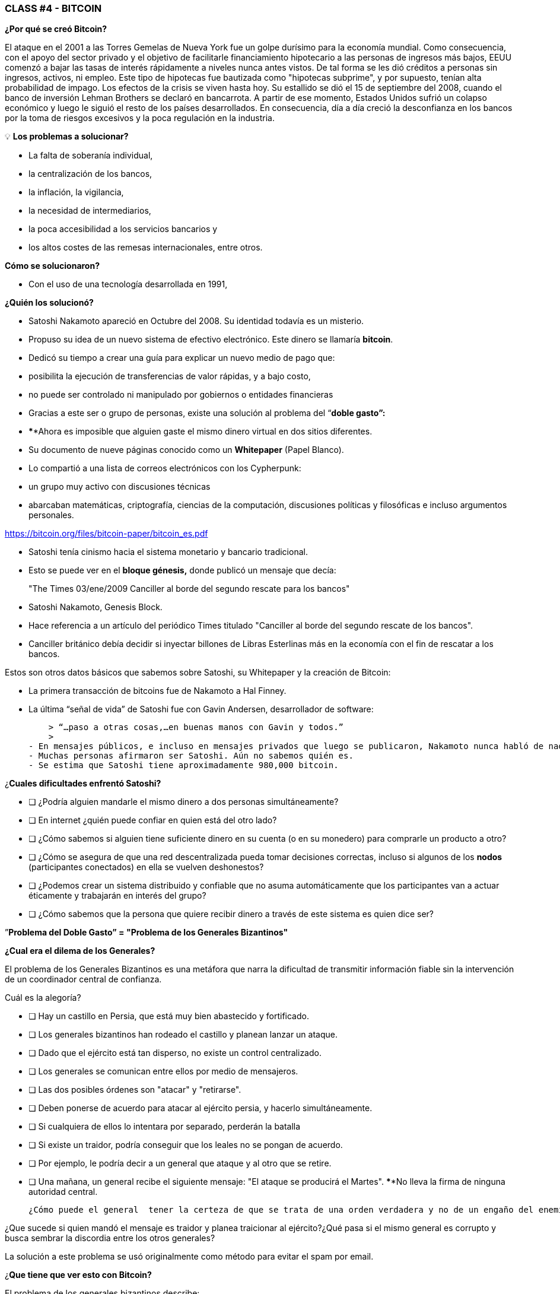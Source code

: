 ### **CLASS #*4* - BITCOIN**

**¿Por qué se creó Bitcoin?**

El ataque en el 2001 a las Torres Gemelas de Nueva York fue un golpe durísimo para la economía mundial. Como consecuencia, con el apoyo del sector privado y el objetivo de facilitarle financiamiento hipotecario a las personas de ingresos más bajos, EEUU comenzó a bajar las tasas de interés rápidamente a niveles nunca antes vistos. De tal forma se les dió créditos a personas sin ingresos, activos, ni empleo. Este tipo de hipotecas fue bautizada como  "hipotecas subprime", y por supuesto, tenían alta probabilidad de impago. Los efectos de la crisis se viven hasta hoy. Su estallido se dió el 15 de septiembre del 2008, cuando el banco de inversión Lehman Brothers se declaró en bancarrota. A partir de ese momento, Estados Unidos sufrió un colapso económico y luego le siguió el resto de los países desarrollados. En consecuencia, día a día creció  la desconfianza en los bancos por la toma de riesgos excesivos y la poca regulación en la industria.

 

💡 **Los problemas a solucionar?**

- La falta de soberanía individual,
- la centralización de los bancos,
- la inflación, la vigilancia,
- la necesidad de intermediarios,
- la poca accesibilidad a los servicios bancarios y
- los altos costes de las remesas internacionales, entre otros.

**Cómo se solucionaron?** 

- Con el uso de una tecnología desarrollada en 1991,


**¿Quién los solucionó?**

- Satoshi Nakamoto apareció en Octubre del 2008. Su identidad todavía es un misterio.
- Propuso su idea de un nuevo sistema de efectivo electrónico. Este dinero se llamaría **bitcoin**.
- Dedicó su tiempo a crear una guía para explicar un nuevo medio de pago que:
    - posibilita la ejecución de transferencias de valor rápidas, y a bajo costo,
    - no puede ser controlado ni manipulado por gobiernos o entidades financieras
- Gracias a este ser o grupo de personas, existe una solución al problema del “**doble gasto”:**
    - ****Ahora es imposible que alguien gaste el mismo dinero virtual en dos sitios diferentes.
- Su documento de nueve páginas conocido como un **Whitepaper** (Papel Blanco).
    - Lo compartió a una lista de correos electrónicos con los Cypherpunk:
        - un grupo muy activo con discusiones técnicas
            - abarcaban matemáticas, criptografía, ciencias de la computación, discusiones políticas y filosóficas e incluso argumentos personales.

https://bitcoin.org/files/bitcoin-paper/bitcoin_es.pdf

- Satoshi tenía cinismo hacia el sistema monetario y bancario tradicional.
    - Esto se puede ver en el **bloque génesis,** donde publicó un mensaje que decía:

> "The Times 03/ene/2009 Canciller al borde del segundo rescate para los bancos"
> 

- Satoshi Nakamoto, Genesis Block.  

- Hace referencia a un artículo del periódico Times titulado "Canciller al borde del segundo rescate de los bancos".
- Canciller británico debía decidir si inyectar billones de Libras Esterlinas más en la economía con el fin de rescatar a los bancos.

Estos son otros datos básicos que sabemos sobre Satoshi, su Whitepaper y la creación de Bitcoin:

- La primera transacción de bitcoins fue de Nakamoto a Hal Finney.
- La última “señal de vida” de Satoshi fue con Gavin Andersen, desarrollador de software:
    
    > “…paso a otras cosas,…en buenas manos con Gavin y todos.”
    > 
- En mensajes públicos, e incluso en mensajes privados que luego se publicaron, Nakamoto nunca habló de nada personal.  Todo se trataba de bitcoin y su **código**.
- Muchas personas afirmaron ser Satoshi. Aún no sabemos quién es.
- Se estima que Satoshi tiene aproximadamente 980,000 bitcoin.

¿**Cuales dificultades enfrentó Satoshi?**

- [ ]  ¿Podría alguien mandarle el mismo dinero a dos personas simultáneamente?
- [ ]  En internet ¿quién puede confiar en quien está del otro lado?
- [ ]  ¿Cómo sabemos si alguien tiene suficiente dinero en su cuenta (o en su monedero) para comprarle un producto a otro?
- [ ]  ¿Cómo se asegura de que una red descentralizada pueda tomar decisiones correctas, incluso si algunos de los **nodos** (participantes conectados) en ella se vuelven deshonestos?
- [ ]  ¿Podemos crear un sistema distribuido y confiable que no asuma automáticamente que los participantes van a actuar éticamente y trabajarán en interés del grupo?
- [ ]  ¿Cómo sabemos que la persona que quiere recibir dinero a través de este sistema es quien dice ser?

”**Problema del Doble Gasto” = "Problema de los Generales Bizantinos"**

**¿Cual era el dilema de los Generales?**

El problema de los Generales Bizantinos es una metáfora que narra la dificultad de transmitir información fiable sin la intervención de un coordinador central de confianza.

Cuál es la alegoría?

- [ ]  Hay un castillo en Persia, que está muy bien abastecido y fortificado.
- [ ]  Los generales bizantinos han rodeado el castillo y planean lanzar un ataque.
- [ ]  Dado que el ejército está tan disperso, no existe un control centralizado.
- [ ]  Los generales se comunican entre ellos por medio de mensajeros.
- [ ]  Las dos posibles órdenes son "atacar" y "retirarse".
- [ ]  Deben ponerse de acuerdo para atacar al ejército persia, y hacerlo simultáneamente.
- [ ]  Si cualquiera de ellos lo intentara por separado, perderán la batalla
- [ ]  Si existe un traidor, podría conseguir que los leales no se pongan de acuerdo.
    - [ ]  Por ejemplo, le podría decir a un general que ataque y al otro que se retire.
- [ ]  Una mañana, un general  recibe el siguiente mensaje: "El ataque se producirá el Martes". ****No lleva la firma de ninguna autoridad central.


 ¿Cómo puede el general  tener la certeza de que se trata de una orden verdadera y no de un engaño del enemigo transmitiendo información contraria a la estrategia del ejército?

¿Que sucede si quien mandó el mensaje es traidor y planea traicionar al ejército?¿Qué pasa si el mismo general es corrupto y busca sembrar la discordia entre los otros generales?

La solución a este problema se usó originalmente como método para evitar el spam por email. 

¿**Que tiene que ver esto con Bitcoin?**

El problema de los generales bizantinos describe:

- la dificultad que tienen los sistemas descentralizados para ponerse de acuerdo sobre una sola verdad.
- Es el mismo que se tiene cuando se realiza una transferencia de dinero sin un intermediario confiable.
    - Se requiere entonces de una manera de verificar que el mensaje no ha sido modificado, lo cual no se había logrado hasta la aparición de Bitcoin con su mecanismo de **consenso**.
- El uso de la criptografía es esencial en este proceso, pero que es **criptografía**?
    - El arte de crear **mensajes codificados con claves secretas** con el objetivo de que no pueda ser descifrado salvo por la persona a quien está dirigido o que tenga la clave.
- Bitcoin también utiliza un mecanismo de **prueba de trabajo** y una **cadena de bloques** para resolver el problema del “**doble gasto**”.
- Bitcoin logra:

1) transferir un activo digital (o dinero) a otro usuario a través de Internet,

2) de manera que solo el propietario pueda iniciar la operación,

3) únicamente el destinatario pueda recibirlo,

4) todo el mundo pueda validar la transferencia,

5) y esta sea reconocida por todos los participantes,

6) al igual que ser inmutable, o imposible de revertir  o borrar,

7)  todo ello realizado de manera totalmente **distribuida** y **descentralizada**.

En el marco de las cadenas de bloques, cada General es un **nodo en la red**, 

- Los nodos deben llegar a un convenio
    - para determinar el estado actual del registro de contabilidad compartido.
    - Si la mayoría de la **red** en la **blockchain** llega está de acuerdo,
        - modifican los balances de cuentas por pagar y por cobrar de los usuarios,
    - Si una gran mayoría de la red es maliciosa,
        - el sistema es vulnerable a fallas.

### *Introducción al Bitcoin*

Comencemos con un video breve:

¿Qué es Bitcoin y cómo funciona? https://youtu.be/S2HxMK7iO4c

¿Qué es Bitcoin? ¿Qué es bitcoin?…..

Es muchas cosas…. 

- **Dinero**: Una moneda virtual e intangible que cumple las tres funciones del dinero tradicional: una unidad de cuenta, un depósito de valor y un medio de intercambio.
- **Software**: Software que puede descargar y ejecutar en cualquier computador.
    - Un **sistema de pago** sin un banco central o una autoridad única.
- **Red**: Conjunto de personas y computadores trabajando a través del consenso para funcionar sin falla.
    
    
    - Cual es la diferencia entre Bitcoin y bitcoin?
        - Bitcoin con ‘B’ se refiere a la **red** de computadores que trabaja con el mismo programa, mientras *bitcoin* con ‘b’ se refiere a el activo digital ($) que se maneja dentro de la red.  Dicho de otra forma, bitcoin es una unidad de la moneda virtual cifrada mediante criptografía, que nos sirve para intercambiar valor dentro de la red Bitcoin.
    
- Cual es su función principal?
    - Permite la transferencia de pagos persona a persona (P2P), sin intermediarios, de forma económica, y sin barreras internacionales. Almacena valor.
- Que avance tecnológico ha logrado? Porqué  revolucionará la banca?
    - Impide que la gente pueda gastar el mismo dinero dos veces.
    - Elimina la necesidad de una autoridad central para supervisar las transacciones.
- Que lo hace valioso?
    
    
- Cual es la relación entre la cadena de bloques y Bitcoin?
    - La cadena de bloques es el libro público donde se registran de forma permanente las transacciones más importantes de Bitcoin.
    - Bitcoin es la única cadena de bloques que registra transacciones realizadas con la moneda bitcoin.
    
    
- De qué  están hechos los *bitcoin*?
    - De nada que se pueda tocar físicamente, como un billete.
    - Son sólo cadenas de números y letras digitales
    - Una identidad única ( tal cómo tu huella digital te da tu identidad).
- Bitcoin es anónimo?
    - No, es seudónimo. Las transacciones son visibles, accesibles y transparentes para todos
    - Las personas se identifican no con nombre y apellido sino con cadenas de cadenas de letras y números
- ¿Quién puede usar Bitcoin?
    - A diferencia del sistema bancario tradicional, cualquier persona que tenga acceso al internet.
- Cómo puedo conseguir bitcoin?
    - Se **compra** en línea a través de  plataformas de intercambio o e**xchanges**.
    - Se **crean nuevos** bitcoin a través de un proceso de trabajo llamado **minería.**
- Cuales son las barreras de entrada a Bitcoin?
    - Se necesita acceso a internet para poder hacer transacciones con BTC.
    - Algunos países prohiben las entradas pero es imposible prohibir el intercambio.
- En donde se almacenan los bitcoin?
    - En un monedero con acceso a nuestras claves privadas o en un exchange.
- Cómo puede tener valor una moneda que no existe en el mundo físico y que no está respaldada por nada, ni por nadie?
    - El valor crece con confianza, escasez, utilidad y nivel de demanda, entre otros factores.
- Es seguro el Bitcoin?
    - El objetivo de la minería es desincentivar a los malos actores y dificultar comportamientos indeseados como el doble gasto o el spam.
    - La criptografía protege la información de una manera muy segura. Se usan:
        - claves públicas (similar al # de una cuenta bancaria pero único en cada transacción )
        - y claves privadas (similar a un PIN secreto perteneciente a dicha cuenta bancaria)
- Quien  y cómo  se asegura de que las transacciones se ejecuten sin fallas?
    - A través de la los mineros y la minería.
    - El objetivo es desincentivar a los malos actores y dificultar comportamientos indeseados.
- Cuales son algunas de las ventajas de bitcoin frente al fiat?
    - El precio del bitcoin es el mismo en todos los países del mundo.
    - No existen fronteras.
    - Su inflación es controlada y su emisión predefinida.
    - Los gobiernos no tienen poder de decisión sobre su gobernanza.
    
   



Diferencias entre Bitcoin y Fiat 

**Actividad: Completar 2.c (la columna de bitcoin)**

Ejercicio Práctico (continuación de [Es un Buen Activo Monetario?]

Si tuviste dificultades con el ejercicio anterior, repasa la tabla “Diferencias entre Bitcoin y Fiat”.

## **Los participantes de Bitcoin:**

Para entender cómo participa alguien o un sistema en la red Bitcoin, nos debemos preguntar

- ¿Dicha persona o dicho computador puede ver solo las transacciones en las que participa?
    - Tiene acceso a más información?
- ¿Cuáles son las transacciones que puede realizar?
- ¿Cuáles son los permisos tiene sobre la red?
- ¿Cómo interactúa con la red?
- ¿Tiene acceso a una copia de toda la cadena?


1. **Mineros**: Equipos de computación especializados 
    - Compiten en resolver rompecabezas matemáticos entre sí, para crear nuevos bitcoins.
    - Confirman transacciones y mantienen la seguridad de la red.
        - Similar a los empleados en un banco; se les paga por su trabajo
2. **Exchanges o Intercambios**: Intercambian monedas fiat por bitcoin y otras criptomonedas.
    - Ofrecen una manera de entrar y salir del mercado para aquellos que no son mineros.
    - Similar a los bancos; ofrecen servicios a los usuarios
3. **Monederos**: Aplicaciones usadas para almacenar, mandar y recibir bitcoin.
    - Similar a las cuentas bancarias o las apps para transferir dinero por internet
4. **Nodos**: Dispositivos conectados a una red digital que validan, transmiten, procesan y almacenan transacciones BTC. (Además de ser monederos, tienen muchas otras funciones)
    - Constan de dos cosas: hardware  y software. (Similar a un móvil  y un app)
        - El hardware es el material físico necesario para ejecutar el software.
- **Desarrolladores**: Mantienen y proponen mejoras al código.


Actividad: Si tenemos tiempo en clase, podemos acceder algunos exchanges?

